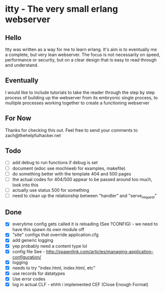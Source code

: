 * itty - The very small erlang webserver
** Hello
Itty was written as a way for me to learn erlang.  It's aim is to eventually me a complete, but very lean webserver.  The focus is not necessarily on speed, performance or security, but on a clear design that is easy to read through and understand.

** Eventually
I would like to include tutorials to take the reader through the step by step process of building up the webserver from its embryonic single process, to multiple processes working together to create a functioning webserver

** For Now
Thanks for checking this out.  Feel free to send your comments to zach@thehelpfulhacker.net

** Todo
- [ ] add debug to run functions if debug is set
- [ ] document (edoc see mochiweb for examples, makefile)
- [ ] do something better with the template 404 and 500 pages
- [ ] the actual codes for 404/500 appear to be passed around too much, look into this
- [ ] actually use status 500 for something
- [ ] need to clean up the relationship between "handler" and "serve_request"
** Done
- [X] everytime config gets called it is reloading (See ?CONFIG) - we need to have this spawn its own module off
- [X] "site" configs that override application.cfg
- [X] add generic logging
- [X] yep probably need a content type lol
- [X] config file
      See - http://spawnlink.com/articles/managing-application-configuration/
- [X] logging
- [X] needs to try "index.html, index.html, etc"
- [X] use records for datatypes
- [X] Use error codes
- [X] log in actual CLF - ehhh i implemented CEF (Close Enough Format)
      
      
